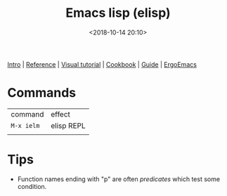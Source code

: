 #+title: Emacs lisp (elisp)
#+date: <2018-10-14 20:10>
#+filetags: technote elisp
#+STARTUP: showall indent

[[http://www.gnu.org/software/emacs/manual/html_node/eintr/index.html][Intro]] | [[https://www.gnu.org/software/emacs/manual/html_node/elisp/index.html][Reference]] | [[http://caiorss.github.io/Emacs-Elisp-Programming/Elisp_Programming.html][Visual tutorial]] | [[https://www.emacswiki.org/emacs/ElispCookbook][Cookbook]] | [[https://github.com/chrisdone/elisp-guide][Guide]] | [[http://ergoemacs.org/emacs/elisp.html][ErgoEmacs]]

* Commands

| command  | effect     |
| ~M-x ielm~ | elisp REPL |
|          |            |

* Tips

- Function names ending with "p" are often /predicates/ which test some condition.
